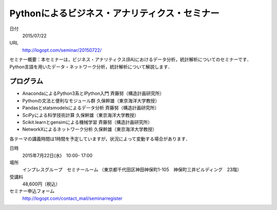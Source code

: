 .. article::
   :date: 2015/06/08 11:56

Pythonによるビジネス・アナリティクス・セミナー
==========================================================================


日付
    2015/07/22
URL
    http://logopt.com/seminar/20150722/

セミナー概要：本セミナーは，ビジネス・アナリティクス(BA)におけるデータ分析，統計解析についてのセミナーです．Python言語を用いたデータ・ネットワーク分析，統計解析について解説します．

プログラム
----------------

-  AnacondaによるPython3系とIPython入門 斉藤努（構造計画研究所）
-  Pythonの文法と便利なモジュール群 久保幹雄（東京海洋大学教授）
-  Pandasとstatsmodelsによるデータ分析 斉藤努（構造計画研究所）
-  SciPyによる科学技術計算 久保幹雄（東京海洋大学教授）
-  Scikit.learnとgensimによる機械学習  斉藤努（構造計画研究所）
-  NetworkXによるネットワーク分析 久保幹雄（東京海洋大学教授）

各テーマの講義時間は1時間を予定していますが，状況によって変動する場合があります．

日時
   2015年7月22日(水)　10:00- 17:00

場所
   インプレスグループ　セミナールーム
   （東京都千代田区神田神保町1-105　神保町三井ビルディング　23階）

受講料
   48,600円（税込）

セミナー申込フォーム
   http://logopt.com/contact_mail/seminarregister

